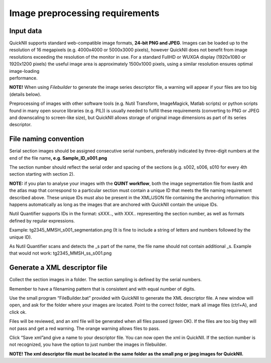 **Image preprocessing requirements**
-------------------------------------
**Input data**
~~~~~~~~~~~~~~~~~~
| QuickNII supports standard web-compatible image formats, **24-bit PNG
  and JPEG**. Images can be loaded up to the resolution of 16 megapixels
  (e.g. 4000x4000 or 5000x3000 pixels), however QuickNII does not
  benefit from image resolutions exceeding the resolution of the monitor
  in use. For a standard FullHD or WUXGA display (1920x1080 or 1920x1200
  pixels) the useful image area is approximately 1500x1000 pixels, using
  a similar resolution ensures optimal image-loading
| performance.

**NOTE!** When using *Filebuilder* to generate the image series
descriptor file, a warning will appear if your files are too big
(details below).

Preprocessing of images with other software tools (e.g. Nutil Transform,
ImageMagick, Matlab scripts) or python scripts found in many open source
libraries (e.g. PIL)) is usually needed to fulfill these requirements
(converting to PNG or JPEG and downscaling to screen-like size), but
QuickNII allows storage of original image dimensions as part of its
series descriptor.

**File naming convention**
~~~~~~~~~~~~~~~~~~~~~~~~~~~~~~
Serial section images should be assigned consecutive serial numbers,
preferably indicated by three-digit numbers at the end of the file
name\ **, e.g. Sample_ID_s001.png**

The section number should reflect the serial order and spacing of the
sections (e.g. s002, s006, s010 for every 4th section starting with
section 2).

**NOTE:** if you plan to analyse your images with the **QUINT
workflow**, both the image segmentation file from ilastik and the atlas
map that correspond to a particular section must contain a unique ID
that meets the file naming requirement described above. These unique IDs
must also be present in the XML/JSON file containing the anchoring
information: this happens automatically as long as the images that are
anchored with QuickNII contain the unique IDs.

Nutil Quantifier supports IDs in the format: sXXX.., with XXX..
representing the section number, as well as formats defined by regular
expressions.

Example: tg2345_MMSH_s001_segmentation.png (It is fine to include a
string of letters and numbers followed by the unique ID).

As Nutil Quantifier scans and detects the \_s part of the name, the file
name should not contain additional \_s. 
Example that would not work:
tg2345_MMSH_ss_s001.png

**Generate a XML descriptor file**
~~~~~~~~~~~~~~~~~~~~~~~~~~~~~~~~~~~~~~

Collect the section images in a folder. The section sampling is defined by the serial numbers.

Remember to have a filenaming pattern that is consistent and with equal number of digits.

Use the small program “FileBuilder.bat” provided with QuickNII to
generate the XML descriptor file. A new window will open, and ask for the folder where your
images are located. Point to the correct folder, mark all image files (ctrl+A), and click ok.

.. image:: 6bef45ee36424df69f030c687f030605/media/image3.png
   :width: 2.88889in
   :height: 2.01888in

.. image:: 6bef45ee36424df69f030c687f030605/media/image4.png
   :width: 6.29306in
   :height: 0.57028in

Files will be reviewed, and an xml file will be generated when all
files passed (green OK). If the files are too big they will not pass and get a red warning. The
orange warning allows files to pass.

Click “Save xml”and give a name to your descriptor file. You can now
open the xml in QuickNII. If the section number is not recognized, you have the option to just
number the images in filebuilder.

**NOTE! The xml descriptor file must be located in the same folder as
the small png or jpeg images for QuickNII.**



